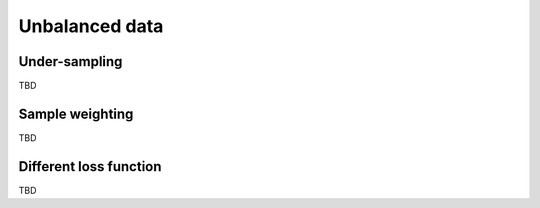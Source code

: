 Unbalanced data
***************

Under-sampling
==============
TBD

Sample weighting
================
TBD

Different loss function
=======================
TBD